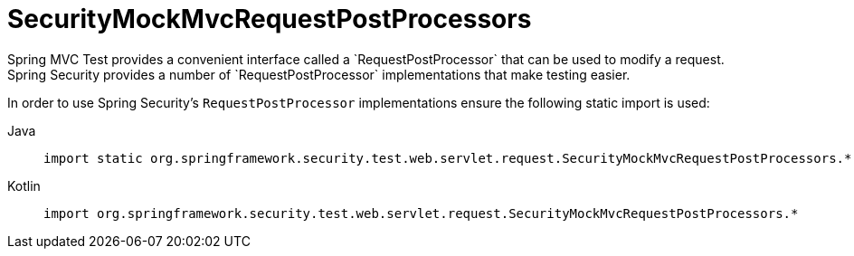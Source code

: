 [[test-mockmvc-smmrpp]]
= SecurityMockMvcRequestPostProcessors
:page-section-summary-toc: 1
Spring MVC Test provides a convenient interface called a `RequestPostProcessor` that can be used to modify a request.
Spring Security provides a number of `RequestPostProcessor` implementations that make testing easier.
In order to use Spring Security's `RequestPostProcessor` implementations ensure the following static import is used:

[tabs]
======
Java::
+
[source,java,role="primary"]
----
import static org.springframework.security.test.web.servlet.request.SecurityMockMvcRequestPostProcessors.*;
----

Kotlin::
+
[source,kotlin,role="secondary"]
----
import org.springframework.security.test.web.servlet.request.SecurityMockMvcRequestPostProcessors.*
----
======
